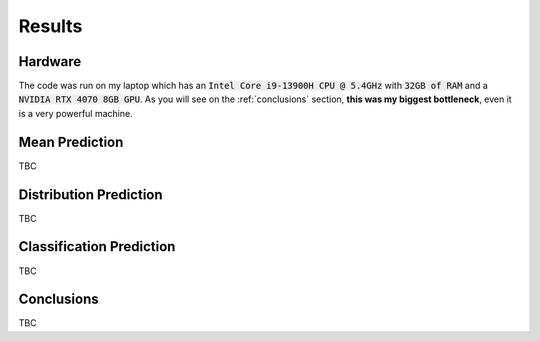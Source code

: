 .. _results:

Results
=======

Hardware
--------
The code was run on my laptop which has an :code:`Intel Core i9-13900H CPU @ 5.4GHz` with :code:`32GB of RAM` and a
:code:`NVIDIA RTX 4070 8GB GPU`.
As you will see on the :ref:`conclusions` section, **this was my biggest bottleneck**, even it is a very powerful machine.

Mean Prediction
---------------
TBC

Distribution Prediction
-------------------------
TBC

Classification Prediction
-------------------------
TBC


.. _conclusions:

Conclusions
-----------
TBC